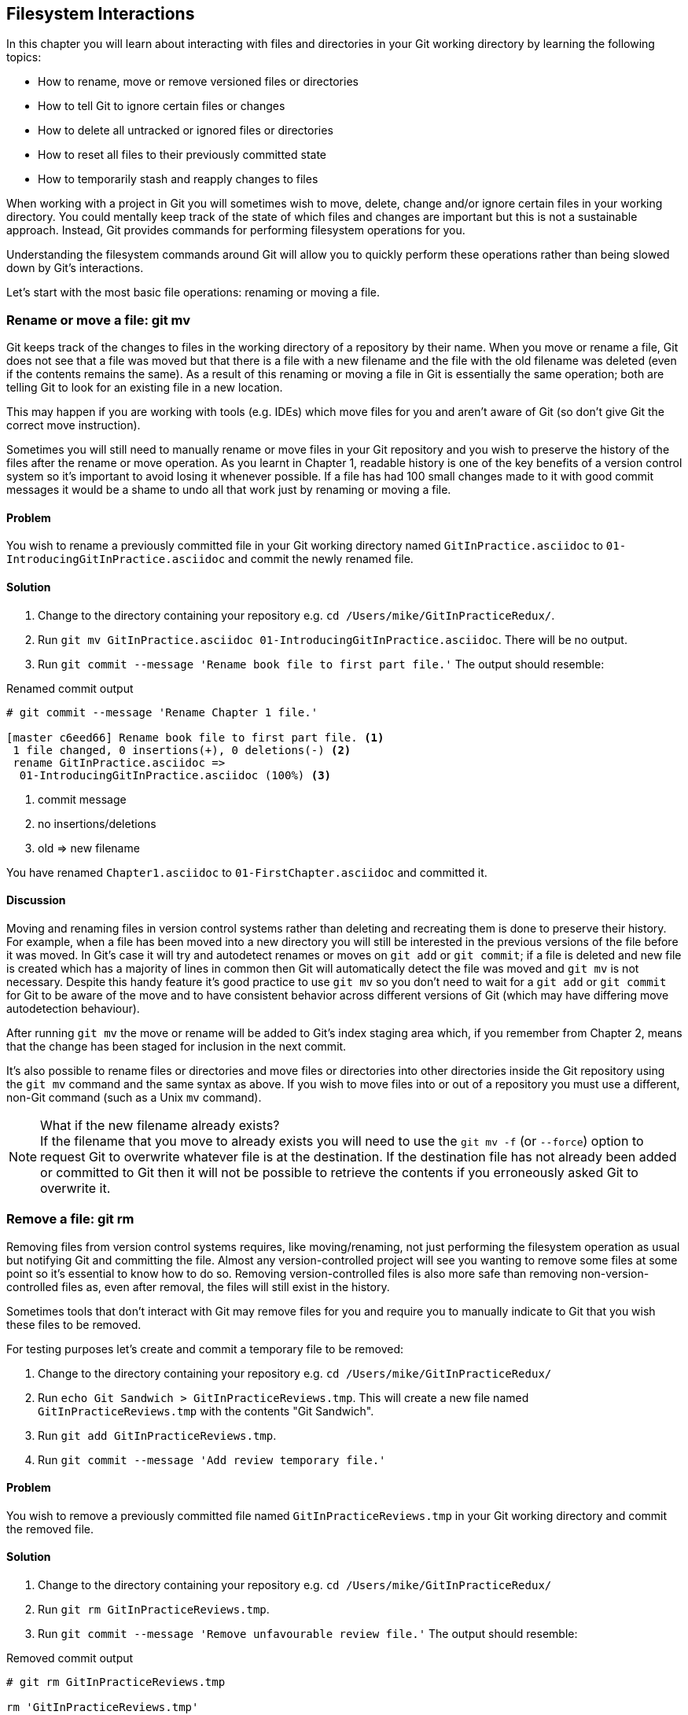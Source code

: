 == Filesystem Interactions
In this chapter you will learn about interacting with files and directories in your Git working directory by learning the following topics:

* How to rename, move or remove versioned files or directories
* How to tell Git to ignore certain files or changes
* How to delete all untracked or ignored files or directories
* How to reset all files to their previously committed state
* How to temporarily stash and reapply changes to files

When working with a project in Git you will sometimes wish to move, delete,
change and/or ignore certain files in your working directory. You could
mentally keep track of the state of which files and changes are important but
this is not a sustainable approach. Instead, Git provides commands for
performing filesystem operations for you.

Understanding the filesystem commands around Git will allow you to quickly
perform these operations rather than being slowed down by Git's interactions.

Let's start with the most basic file operations: renaming or moving a file.

=== Rename or move a file: git mv
Git keeps track of the changes to files in the working directory of a
repository by their name. When you move or rename a file, Git does not see that
a file was moved but that there is a file with a new filename and the file with
the old filename was deleted (even if the contents remains the same). As a
result of this renaming or moving a file in Git is essentially the same
operation; both are telling Git to look for an existing file in a new location.

This may happen if you are working with tools (e.g. IDEs) which move files for
you and aren't aware of Git (so don't give Git the correct move instruction).

Sometimes you will still need to manually rename or move files in your Git
repository and you wish to preserve the history of the files after the rename
or move operation. As you learnt in Chapter 1, readable history is one of the
key benefits of a version control system so it's important to avoid losing it
whenever possible. If a file has had 100 small changes made to it with good
commit messages it would be a shame to undo all that work just by renaming or
moving a file.

==== Problem
You wish to rename a previously committed file in your Git working directory
named `GitInPractice.asciidoc` to `01-IntroducingGitInPractice.asciidoc` and
commit the newly renamed file.

==== Solution
1.  Change to the directory containing your repository
    e.g. `cd /Users/mike/GitInPracticeRedux/`.
2.  Run `git mv GitInPractice.asciidoc 01-IntroducingGitInPractice.asciidoc`.
    There will be no output.
3.  Run `git commit --message 'Rename book file to first part file.'`
    The output should resemble:

.Renamed commit output
----
# git commit --message 'Rename Chapter 1 file.'

[master c6eed66] Rename book file to first part file. <1>
 1 file changed, 0 insertions(+), 0 deletions(-) <2>
 rename GitInPractice.asciidoc =>
  01-IntroducingGitInPractice.asciidoc (100%) <3>
----
<1> commit message
<2> no insertions/deletions
<3> old => new filename

You have renamed `Chapter1.asciidoc` to `01-FirstChapter.asciidoc` and
committed it.

==== Discussion
Moving and renaming files in version control systems rather than deleting and
recreating them is done to preserve their history. For example, when a file has
been moved into a new directory you will still be interested in the previous
versions of the file before it was moved. In Git's case it will try and
autodetect renames or moves on `git add` or `git commit`; if a file is deleted
and new file is created which has a majority of lines in common then Git will
automatically detect the file was moved and `git mv` is not necessary. Despite
this handy feature it's good practice to use `git mv` so you don't need to wait
for a `git add` or `git commit` for Git to be aware of the move and to have
consistent behavior across different versions of Git (which may have differing
move autodetection behaviour).

After running `git mv` the move or rename will be added to Git's index staging
area which, if you remember from Chapter 2, means that the change has been
staged for inclusion in the next commit.

It's also possible to rename files or directories and move files or directories
into other directories inside the Git repository using the `git mv` command and
the same syntax as above. If you wish to move files into or out of a repository
you must use a different, non-Git command (such as a Unix `mv` command).

.What if the new filename already exists?
NOTE: If the filename that you move to already exists you will need to use the
`git mv -f` (or `--force`) option to request Git to overwrite whatever file is
at the destination. If the destination file has not already been added or
committed to Git then it will not be possible to retrieve the contents if you
erroneously asked Git to overwrite it.

=== Remove a file: git rm
Removing files from version control systems requires, like moving/renaming, not
just performing the filesystem operation as usual but notifying Git and
committing the file. Almost any version-controlled project will see you wanting
to remove some files at some point so it's essential to know how to do so.
Removing version-controlled files is also more safe than removing
non-version-controlled files as, even after removal, the files will still exist
in the history.

Sometimes tools that don't interact with Git may remove files for you and
require you to manually indicate to Git that you wish these files to be removed.

For testing purposes let's create and commit a temporary file to be removed:

1.  Change to the directory containing your repository
    e.g. `cd /Users/mike/GitInPracticeRedux/`
2.  Run `echo Git Sandwich > GitInPracticeReviews.tmp`. This will create a new file named `GitInPracticeReviews.tmp` with the contents "Git Sandwich".
3.  Run `git add GitInPracticeReviews.tmp`.
4.  Run `git commit --message 'Add review temporary file.'`

==== Problem
You wish to remove a previously committed file named `GitInPracticeReviews.tmp`
in your Git working directory and commit the removed file.

==== Solution
1.  Change to the directory containing your repository
    e.g. `cd /Users/mike/GitInPracticeRedux/`
2.  Run `git rm GitInPracticeReviews.tmp`.
3.  Run `git commit --message 'Remove unfavourable review file.'`
    The output should resemble:

.Removed commit output
----
# git rm GitInPracticeReviews.tmp

rm 'GitInPracticeReviews.tmp'

# git commit --message 'Remove Chapter 2 temporary file.'

[master 06b5eb5] Remove unfavourable review file. <1>
 1 file changed, 1 deletion(-) <2>
 delete mode 100644 GitInPracticeReviews.tmp <3>
----
<1> commit message
<2> 1 line deleted
<3> deleted filename

You have removed `GitInPracticeReviews.tmp` and committed it.

==== Discussion
Git will only interact with the Git repository when you explicitly give it
commands which is why when you remove a file Git does not automatically run
`git rm` command. The `git rm` command is not just indicating to Git that you
wish for a file to be removed but also (like `git mv`) that this removal should
be part of the next commit.

If you wish to see a simulated run of `git rm` without actually removing the
requested file then you can use `git rm -n` (or `--dry-run`). This will print
the output of the command as if it were running normally and indicate success
or failure but without actually removing the file.

To remove a directory and all the files and subdirectories within it you will
need to use `git rm -r` (where the `-r` stands for 'recursive'). When run this
will delete the directory and all files under it. This is combined well with
`--dry-run` if you want to see what would be removed before removing it.

.What if a file has uncommitted changes?
NOTE: If a file has uncommited changes but you still wish to remove it you will
need to use the `git rm -f` (or `--force`) option to indicate to Git you wish
to remove it before committing the changes.

=== Resetting files to the last commit: git reset
There are times when you have made some changes to files in the working
directory but you do not wish to commit these changes.

Perhaps you added debugging statements to files and have now committed a fix so
want to reset all of the files that have not been committed to their last
committed state (on the current branch).

==== Problem
You wish to reset the state of all the files in your working directory to their
last committed state.

==== Solution
1.  Change to the directory containing your repository
    e.g. `cd /Users/mike/GitInPracticeRedux/`
2.  Run `echo EXTRA >> 01-IntroducingGitInPractice.asciidoc` to append "EXTRA"
    to the end of `01-IntroducingGitInPractice.asciidoc`.
3.  Run `git reset --hard`.
    The output should resemble:

.Hard reset output
----
# git reset --hard

HEAD is now at 06b5eb5 Remove unfavourable review file. <1>
----
<1> Reset commit

You have reset the Git working directory to the last committed state.

==== Discussion
The `--hard` argument signals to `git reset` that you wish it to reset both the
index staging area and the working directory to the state of the previous
commit on this branch. If run without an argument it defaults to `git reset
--mixed` which will reset the index staging area but not the contents of the
working directory. In short, `git reset --mixed` only undoes `git add` but
`git reset --hard` undoes `git add` and all file modifications.

`git reset` will be used to perform more operations (including those that alter
history) in Chapter 7.

.Dangers of using `git reset --hard`
WARNING: Care should be used with `git reset --hard`; it will immediately and
without prompting remove all your uncommitted changes to any file in your
working directory. This is probably the command which has caused me more regret
than any other; I've typed it accidentally and removed work I hadn't intended
to. Remember in Chapter 1 we learnt that it's very hard to lose work with Git?
If you have uncommitted work this is one of the easiest ways to lose it! A
safer option may be to use Git's stash functionality instead.

=== Delete untracked files: git clean
When working in a Git repository some tools may output undesirable files into
your working directory.

Some text editors may use temporary files, operating systems may write
thumbnail cache files or programs may write crash dumps. Alternatively,
sometimes there may be files that are desirable but you do not wish to commit
them to your version control system and instead wish to remove them to build
clean versions (although this is generally better handled by _ignoring_ these
files as in Section 4.5).

When you wish to remove these files you could remove them manually but it's
easier to ask Git to do so as it already knows which files in the working
directory are versioned and which are _untracked_.

For testing purposes let's create a temporary file to be removed:

1.  Change to the directory containing your repository
    e.g. `cd /Users/mike/GitInPracticeRedux/`
2.  Run `echo Needs more cowbell > GitInPracticeIdeas.tmp`. This will create a
    new file named `GitInPracticeIdeas.tmp` with the contents "Needs more
    cowbell".

==== Problem
You wish to remove an untracked file named `GitInPracticeIdeas.tmp` from a Git
working directory.

==== Solution
1.  Change to the directory containing your repository
    e.g. `cd /Users/mike/GitInPracticeRedux/`
2.  Run `git clean --force`.
    The output should resemble:

.Force cleaned files output
----
# git clean --force

Removing GitInPracticeIdeas.tmp <1>
----
<1> removed file

You have removed `GitInPracticeIdeas.tmp` from the Git working directory.

==== Discussion
`git clean` requires the `--force` argument because this command is potentially
dangerous; with a single command you can remove many, many files very quickly.
Remember in Chapter 1 we learnt that accidentally losing any file or change
committed to a version control system is very hard (and in Git, nearly
impossible). This is the opposite situation; `git clean` will happily remove
thousands of files very quickly which cannot be easily recovered (unless backed
up through another mechanism).

To make `git clean` a bit safer you can preview what will be removed before
doing so by using `git clean -n` (or `--dry-run`). This behaves like the `git
rm --dry-run` in that it prints the output of the removals that would be
performed but does not actually do so.

To remove untracked directories as well as untracked files you can use the `-d`
(which stands for "directory") parameter.

=== Ignore files: .gitignore
As discussed in the previous section, sometimes working directories will
contain files which are _untracked_ by Git and you do not wish to add them to
the repository.

Sometimes these files are one-off occurrences; you accidentally copy a file to
the wrong directory and wish to delete it. Usually, however, they are the
product of some software (e.g. the software stored in the version control
system or some part of your operating system) putting files into the working
directory of your version control system.

You could just `git clean` these files each time but that would rapidly become
tedious. Instead we could tell Git to ignore them so it never complains about
these files being untracked and you do not accidentally add them to commits.

==== Problem
You wish to ignore all files with the extension `.tmp` in a Git repository.

==== Solution
1.  Change to the directory containing your repository
    e.g. `cd /Users/mike/GitInPracticeRedux/`
2.  Run `echo \*.tmp > .gitignore`. This will create a new file named
    `.gitignore` with the contents "*.tmp".
3.  Run `git add .gitignore` to add `.gitignore`
    to the index staging area for the next commit.
    There will be no output.
4.  Run `git commit --message='Ignore .tmp files.'`
    The output should resemble:

.Ignore file commit output
----
# git commit --message='Ignore .tmp files.'

[master 0b4087c] Ignore .tmp files. <1>
 1 file changed, 1 insertion(+) <2>
 create mode 100644 .gitignore <3>
----
<1> commit message
<2> 1 line added
<3> created filename

You have added a `.gitignore` file with instructions to ignore all `.tmp` files
in the Git working directory.

==== Discussion
A good and widely-held principle for version control systems is to avoid
committing _output files_ to a version control repository. Output files are
those that are created from input files that are stored within the version
control repository.

For example, I may have a `hello.c` file which is compiled into `hello.o`
object file. The `hello.c` _input file_ should be committed to the version
control system but the `hello.o` _output file_ should not.

Committing `.gitignore` to the Git repository makes it easy to build up lists
of expected output files so that they can be shared between all the users of a
repository and not accidentally committed.

Let's try and add an ignored file.

1.  Change to the directory containing your repository
    e.g. `cd /Users/mike/GitInPracticeRedux/`
2.  Run `touch GitInPractiseGoodIdeas.tmp`. This will create a new, empty file
    named `GitInPractiseGoodIdeas.tmp`.
3.  Run `git add GitInPractiseGoodIdeas.tmp`.
    The output should resemble:

.Trying to add an ignored file
----
# git add GitInPractiseGoodIdeas.tmp

The following paths are ignored by one of your .gitignore files:
GitInPractiseGoodIdeas.tmp <1>
Use -f if you really want to add them.
fatal: no files added <2>
----
<1> ignored file
<2> error message

From the add output:

* "ignored file (1)" `GitInPractiseGoodIdeas.tmp` was not added as its addition
  would contradict your `.gitignore` rules.
* "error message (2)" was printed as no files were added.

This interaction between `.gitignore` and `git add` is particularly useful when
adding subdirectories of files and directories which may contain files that
should to be ignored. `git add` will not add these files but will still
successfully add all other that should not be ignored.

=== Delete ignored files
When files have been successfully ignored by the addition of a `.gitignore`
file you will sometimes with to delete them all.

For example, you may have a project in a Git repository which compiles input
files (e.g. `.c` files) into output files (e.g. `.o` files) and wish to remove
all of these output files from the working directory to perform a new build
from scratch.

Let's create some temporary files that can be removed.

1.  Change to the directory containing your repository
    e.g. `cd /Users/mike/GitInPracticeRedux/`
2.  Run `touch GitInPractiseFunnyJokes.tmp GitInPractiseWittyBanter.tmp`.

==== Problem
You wish to delete all ignored files from a Git working directory.

==== Solution
1.  Change to the directory containing your repository
    e.g. `cd /Users/mike/GitInPracticeRedux/`
2.  Run `git clean --force -X`.
    The output should resemble:

.Force clean of ignored files output
----
# git clean --force -X

Removing GitInPractiseFunnyJokes.tmp <1>
Removing GitInPractiseWittyBanter.tmp
----
<1> removed file

You have removed all ignored files from the Git working directory.

==== Discussion
The `-X` argument specifies that `git clean` should remove *only* the ignored
files from the working directory. If you wish to remove the ignored files *and*
all the untracked files (as `git clean --force` would do) you can instead use
`git clean -x` (note the `-x` is lowercase rather than uppercase).

The specified arguments can be combined with the others discussed in Section
4.4.4. For example, `git clean -xdf` would remove all untracked or ignored
files (`-x`) and directories (`-d`) from a working directory. This will remove
all files and directories for a Git repository that were not previously
committed. Please take care when running this; there will be no prompt and all
the files will be quickly deleted.

Often `git clean -xdf` will be run after `git reset --hard`; this means that
you will have reset all files to their last-committed state and removed all
uncommitted files. This gets you a clean working directory; no added files or
changes to any of those files.

=== Temporarily stash some changes: git stash
There are times when you may find yourself working on a new commit and want to
temporarily undo your current changes but redo them at a later point.

Perhaps there was an urgent issue that means you need to quickly write some
code and commit a fix. In this case you could make a temporary branch and merge
it in later but this would add a commit to the history that may not be
necessary. Instead you could _stash_ your uncommitted changes to store them
temporarily away and then be able to e.g. change branches, pull changes etc.
without needing to worry about these changes getting in the way.

==== Problem
You wish to stash all your uncommitted changes for later retrieval.

==== Solution
1.  Change to the directory containing your repository
    e.g. `cd /Users/mike/GitInPracticeRedux/`
2.  Run `echo EXTRA >> 01-IntroducingGitInPractice.asciidoc`.
3.  Run `git stash save`.
    The output should resemble:

.Stashing uncommitted changes output
----
# git stash save

Saved working directory and index state WIP on master:
36640a5 Ignore .tmp files.
HEAD is now at 36640a5 Ignore .tmp files. <1>
----
<1> Current commit

You have stashed your uncommitted changes.

==== Discussion
`git stash save` actually creates a temporary commit with a pre-populated commit
message and then returns your current branch to the state before the temporary
commit was made. It's possibly to access this commit directly but you should
only do so through `git stash` to avoid confusion.

You can see all the stashes that have been made by running `git stash list`. The output will resemble:

.List of stashes
----
stash@{0}: WIP on master: 36640a5 Ignore .tmp files. <1>
----
<1> Stashed commit.

This shows the single stash that you made. You can access it using the `ref
stash@{0}` so e.g. `git diff stash@{0}` will show you the difference between
the working directory and the contents of that stash.

If you save another stash then it will become `stash@{0}` and the previous
stash will become `stash@{1}`. This is because the stashes are stored on a
_stack_ structure. A stack structure is best thought of as being like a stack
of plates. You add new plates on the top of the existing plates and if you
remove a single plate you will take it from the top. Similarly when you run
`git stash` the new stash will be added will be added to the top (i.e. become
`stash@{0}`) and the previous stash will no longer be at the top (i.e. become
`stash@{1}`).

.Do you need to use `git add` before `git stash`
NOTE: No, `git add` is not needed. `git stash` will stash your changes whether
or not they have been added to the index staging area by `git add` or not.

.Does `git stash` work without the `save` argument?
NOTE: If `git stash` is run with no "save" argument it performs the same
operation; the "save" argument is not needed. I've used it in the examples as
it's more explicit and easier to remember.

=== Reapply stashed changes: git stash pop
When you have stashed your temporary changes and performed whatever the
operations that required a clean working directory (e.g. perhaps fixed and
committed the urgent issue) you will want to reapply the changes (as
otherwise you could have just run `git reset --hard`). When you've checked out
the correct branch again (which may differ from the original branch) you can
request for the changes to be taken from the stash and applied onto the working
directory.

==== Problem
You wish to pop the last changes from the last `git stash save` into the
current working directory.

==== Solution
1.  Change to the directory containing your repository
    e.g. `cd /Users/mike/GitInPracticeRedux/`
2.  Run `git stash pop`.
    The output should resemble:

.Reapply stashed changes output
----
# git stash pop

# On branch master <1>
# Changes not staged for commit: <2>
#   (use "git add <file>..." to update what will be committed)
#   (use "git checkout -- <file>..." to discard changes in working
#    directory)
#
#	modified:   01-IntroducingGitInPractice.asciidoc
#
no changes added to commit (use "git add" and/or "git commit -a") <3>
Dropped refs/stash@{0} (f7e39e2590067510be1a540b073e74704395e881) <4>
----
<1> current branch output
<2> begin status output
<3> end status output
<4> stashed commit

You have reapplied the changes from the last `git stash save`.

==== Discussion
When running `git stash pop` the top stash on the stack (i.e. `stash@{0}`) will
be applied to the working directory and removed from the stack. If there is a
second stash in the stack (`stash@{1}`) then it will now be at the top (i.e.
become `stash@{0}`). This means if you run `git stash pop` multiple times it
will keep working down the stack until no more stashes are found and it outputs
`No stash found.`.

If you wish to apply an item from the stack multiple times (e.g. perhaps on
multiple branches) then you can instead use `git stash apply`. This applies the
stash to the working tree as `git stash pop` does but keeps the top stack stash
on the stack so it can be run again to reapply.

=== Clear stashed changes: git stash clear
You may have stashed changes with the intent of popping them later but then
realize that you no longer wish to do so. You know that the changes in the
stack are now unnecessary so wish to get rid of them all. You could do this by
popping each change off the stack and then deleting it but it would be good if
there was a command that allowed you to do this in a single step. Thankfully,
`git stash clear` allows you to do just this.

==== Problem
You wish to clear all previously stashed changes.

==== Solution
1.  Change to the directory containing your repository
    e.g. `cd /Users/mike/GitInPracticeRedux/`
2.  Run `git stash clear`. There will be no output.

You have cleared all the previously stashed changes.

==== Discussion
.No prompt for `git stash clear`
WARNING: Clearing the stash will be done without a prompt and will remove every
previous item from the stash so be careful when doing so. Cleared stashes
cannot be recovered.

=== Assume files are unchanged
Sometimes you may wish to make changes to files but have Git ignore the
specific changes you have made so that operations such as `git stash` and `git
diff` ignore these changes. In these cases you could just ignore them yourself
or stash them elsewhere but it would be ideal to be able to tell Git to ignore
these particular changes.

I've found myself in a situation in the past where I'm wanting to test a Rails
configuration file change for a week or two while continuing to do my normal
work. I don't want to commit it because I don't want it to apply to servers or
my coworkers but I do want to continue testing it while I make other commits
rather than changing to a particular branch each time.

==== Problem
You wish for Git to assume there have been no changes made to
`01-IntroducingGitInPractice.asciidoc`.

==== Solution
1.  Change to the directory containing your repository
    e.g. `cd /Users/mike/GitInPracticeRedux/`
2.  Run `git update-index --assume-unchanged
    01-IntroducingGitInPractice.asciidoc`.
    There will be no output.

Git will ignore any changes made to `01-IntroducingGitInPractice.asciidoc`.

==== Discussion
When you run `git update-index --assume-unchanged` Git sets a special flag on
the file to indicate that it should not be checked for any changes that have
been made. This can be useful to temporarily ignore changes made to a
particular file when looking at `git status` or `git diff` but also to tell Git
to avoid checking a file that is particular huge and/or slow to read. This is
not normally a problem on normal filesystems on which Git can quickly query if
a file is modified by checking the "file modified" timestamp (rather than
having to read the entire file and compare it).

The `git update-index` command has other complex options but we will only cover
those around the "assume" logic. The rest of the behavior is better accessed
through the `git add` command; a higher-level and more user-friendly way of
modifying the state of the index.

=== List assumed unchanged files
When you have told Git to assume there are no changes made to particular files
it can be hard to remember which files were updated. In this case you may end
up modifying a file and wondering why Git does not seem to want to show you
these changes. Additionally, you could forget that you had made these changes
at all and be very confused as to why the state in your text editor does not
seem to match the state that Git is seeing.

==== Problem
You wish for Git to list all the files that it has been told to assume haven't
changed.

==== Solution
1.  Change to the directory containing your repository
    e.g. `cd /Users/mike/GitInPracticeRedux/`
2.  Run `git ls-files -v`.
    The output should resemble:

.Assumed unchanged files listing output
----
# git ls-files -v

H .gitignore <1>
h 01-IntroducingGitInPractice.asciidoc <2>
----
<1> committed file
<2> assumed unchanged file

From the listed files:

* "committed files (1)" are indicated by an uppercase `H` tag at the beginning
  of the line.
* "assumed unchanged file (2)" is indicated by a lowercase `h` tag.

==== Discussion
Like `git update-index`, `git ls-files -v` is a low level command that you will
typically not run often. `git ls-files` without any arguments lists the files
in the current directory that Git knows about but the `-v` argument means that
it is followed by tags which indicate file state.

Rather than reading through the output for this command you could instead run
`git ls-files -v | grep '^[hsmrck?]' | cut -c 3-`. This makes use of Unix pipes
where the output of each command is passed into the next and modified.

`grep '^[hsmrck?]'` filters the output filenames to only show those that begin
with any of the lowercase `hsmrck?` characters.

`cut -c 3-` filters the first two characters of each of the output lines so
e.g. `h` followed by a space in the above example.

With these combined the output should resemble:

.Assumed unchanged files output
----
# git ls-files -v | grep '^[hsmrck?]' | cut -c 3-

01-IntroducingGitInPractice.asciidoc <1>
----
<1> assumed unchanged file

.How do pipes, `grep` and `cut` work?
NOTE: Do not worry if you don't understand quite how Unix pipes, `grep` or
`cut` work; this book is about Git rather than shell scripting after all! Feel
free to just use the above command as-is as a quick way of listing files that
are assumed to be unchanged.

=== Stop assuming files are unchanged
Usually telling Git to assume there have been no changes made to a particular
file is a temporary option; if you have to keep files changed long-term they
should probably be committed. At some point you will wish to tell Git to
monitor any changes that are made to these files once more.

With the example I gave previously in Section 4.10 eventually the Rails
configuration file change I had been testing was deemed to be successful enough
that I wanted to commit it so my coworkers and the servers could use it. If I
merely used `git add` to make a new commit then the change would not show up so
I had to stop Git ignoring this particular change before I could make a new
commit.

==== Problem
You wish for Git to stop assuming there have been no changes made to
`01-IntroducingGitInPractice.asciidoc`.

==== Solution
1.  Change to the directory containing your repository
    e.g. `cd /Users/mike/GitInPracticeRedux/`
2.  Run `git update-index --no-assume-unchanged
    01-IntroducingGitInPractice.asciidoc`.
    There will be no output.

Git will notice any current or future changes made to
`01-IntroducingGitInPractice.asciidoc`.

==== Discussion
Once you tell Git to stop ignoring changes made to a particular file then all
commands such as `git add` and `git diff` will start behaving normally on this
file again.

=== Summary
In this chapter you hopefully learned:

* How to use `git mv` to move or rename files
* How to use `git rm` to remove files or directories
* How to use `git clean` to remove untracked or ignored files or directories
* How and why to create a `.gitignore` file
* How to (carefully) use `git reset --hard` to reset the working directory to
  the previously committed state
* How to use `git stash` to temporarily store and retrieve changes
* How to use `git update-index` to tell Git to assume files are unchanged

Now let's learn how to visualize history in a Git repository in different
formats.
